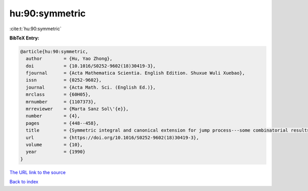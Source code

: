 hu:90:symmetric
===============

:cite:t:`hu:90:symmetric`

**BibTeX Entry:**

.. code-block:: bibtex

   @article{hu:90:symmetric,
     author        = {Hu, Yao Zhong},
     doi           = {10.1016/S0252-9602(18)30419-3},
     fjournal      = {Acta Mathematica Scientia. English Edition. Shuxue Wuli Xuebao},
     issn          = {0252-9602},
     journal       = {Acta Math. Sci. (English Ed.)},
     mrclass       = {60H05},
     mrnumber      = {1107373},
     mrreviewer    = {Marta Sanz Sol\'{e}},
     number        = {4},
     pages         = {448--458},
     title         = {Symmetric integral and canonical extension for jump process---some combinatorial results},
     url           = {https://doi.org/10.1016/S0252-9602(18)30419-3},
     volume        = {10},
     year          = {1990}
   }
`The URL link to the source <https://doi.org/10.1016/S0252-9602(18)30419-3>`_


`Back to index <../By-Cite-Keys.html>`_
